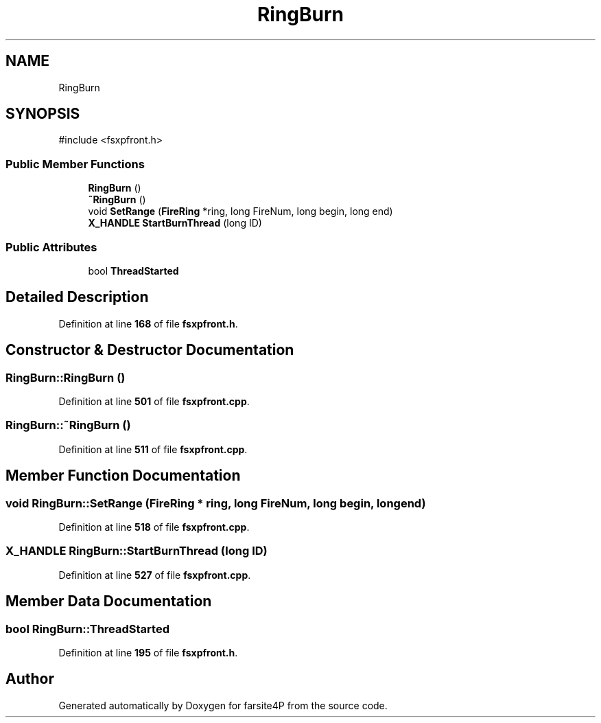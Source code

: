 .TH "RingBurn" 3 "farsite4P" \" -*- nroff -*-
.ad l
.nh
.SH NAME
RingBurn
.SH SYNOPSIS
.br
.PP
.PP
\fR#include <fsxpfront\&.h>\fP
.SS "Public Member Functions"

.in +1c
.ti -1c
.RI "\fBRingBurn\fP ()"
.br
.ti -1c
.RI "\fB~RingBurn\fP ()"
.br
.ti -1c
.RI "void \fBSetRange\fP (\fBFireRing\fP *ring, long FireNum, long begin, long end)"
.br
.ti -1c
.RI "\fBX_HANDLE\fP \fBStartBurnThread\fP (long ID)"
.br
.in -1c
.SS "Public Attributes"

.in +1c
.ti -1c
.RI "bool \fBThreadStarted\fP"
.br
.in -1c
.SH "Detailed Description"
.PP 
Definition at line \fB168\fP of file \fBfsxpfront\&.h\fP\&.
.SH "Constructor & Destructor Documentation"
.PP 
.SS "RingBurn::RingBurn ()"

.PP
Definition at line \fB501\fP of file \fBfsxpfront\&.cpp\fP\&.
.SS "RingBurn::~RingBurn ()"

.PP
Definition at line \fB511\fP of file \fBfsxpfront\&.cpp\fP\&.
.SH "Member Function Documentation"
.PP 
.SS "void RingBurn::SetRange (\fBFireRing\fP * ring, long FireNum, long begin, long end)"

.PP
Definition at line \fB518\fP of file \fBfsxpfront\&.cpp\fP\&.
.SS "\fBX_HANDLE\fP RingBurn::StartBurnThread (long ID)"

.PP
Definition at line \fB527\fP of file \fBfsxpfront\&.cpp\fP\&.
.SH "Member Data Documentation"
.PP 
.SS "bool RingBurn::ThreadStarted"

.PP
Definition at line \fB195\fP of file \fBfsxpfront\&.h\fP\&.

.SH "Author"
.PP 
Generated automatically by Doxygen for farsite4P from the source code\&.

